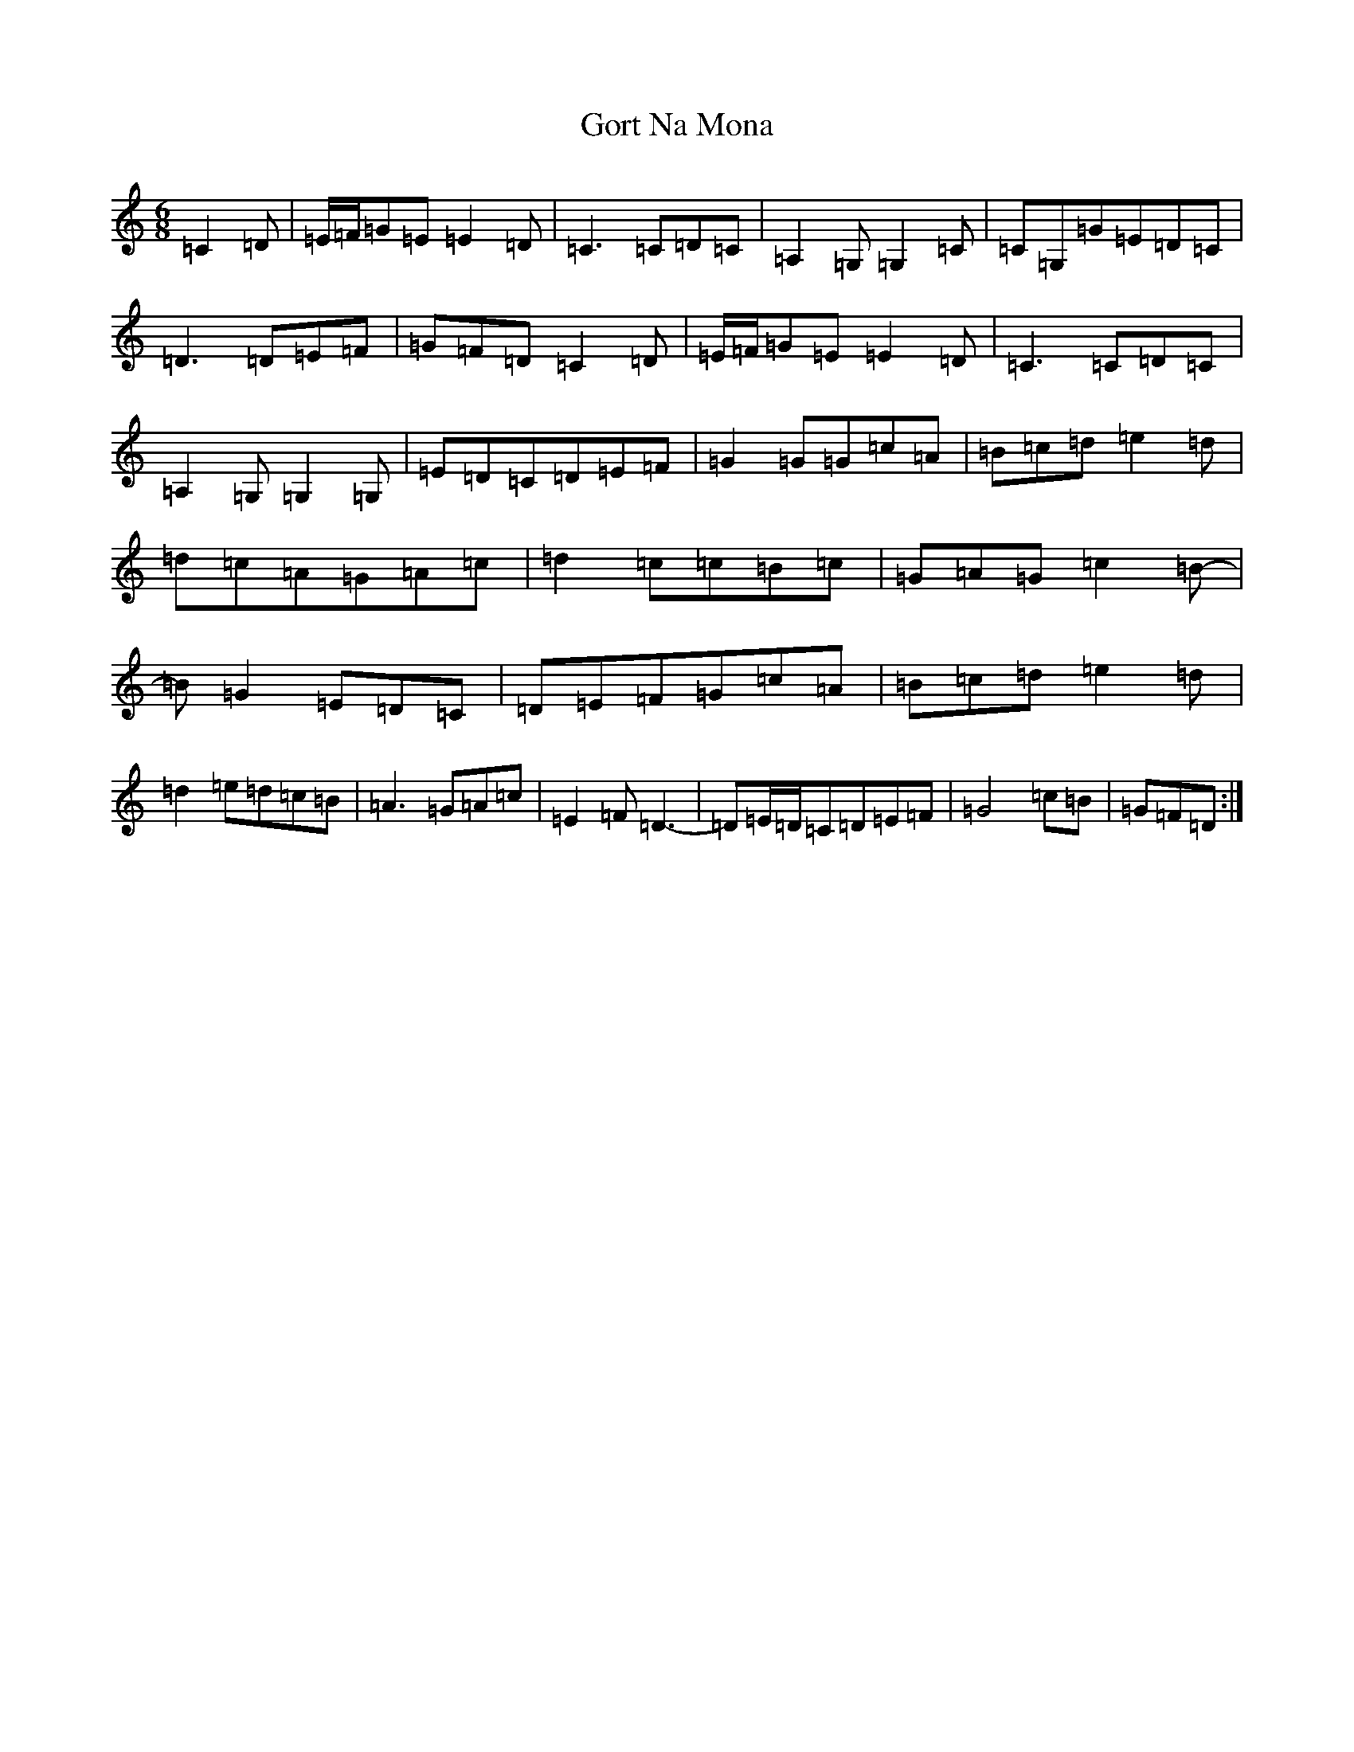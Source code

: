 X: 21149
T: Gort Na Mona
S: https://thesession.org/tunes/5375#setting5375
Z: G Major
R: jig
M: 6/8
L: 1/8
K: C Major
=C2=D|=E/2=F/2=G=E=E2=D|=C3=C=D=C|=A,2=G,=G,2=C|=C=G,=G=E=D=C|=D3=D=E=F|=G=F=D=C2=D|=E/2=F/2=G=E=E2=D|=C3=C=D=C|=A,2=G,=G,2=G,|=E=D=C=D=E=F|=G2=G=G=c=A|=B=c=d=e2=d|=d=c=A=G=A=c|=d2=c=c=B=c|=G=A=G=c2=B-|=B=G2=E=D=C|=D=E=F=G=c=A|=B=c=d=e2=d|=d2=e=d=c=B|=A3=G=A=c|=E2=F=D3-|=D=E/2=D/2=C=D=E=F|=G4=c=B|=G=F=D:|